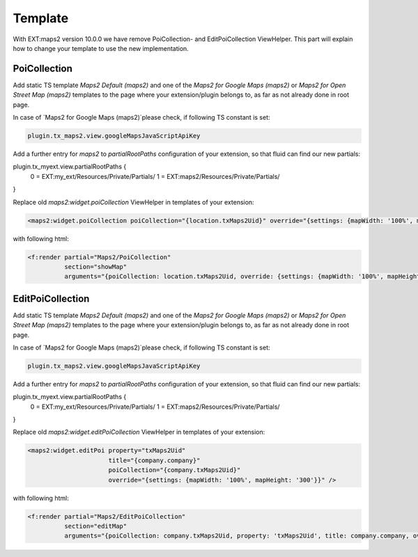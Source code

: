 ﻿.. include:: ../../Includes.txt

.. _developer-api:

========
Template
========

With EXT:maps2 version 10.0.0 we have remove PoiCollection- and EditPoiCollection ViewHelper. This part will explain
how to change your template to use the new implementation.

PoiCollection
=============

Add static TS template `Maps2 Default (maps2)` and one of the `Maps2 for Google Maps (maps2)` or
`Maps2 for Open Street Map (maps2)` templates to the page where your extension/plugin belongs to, as far as not
already done in root page.

In case of `Maps2 for Google Maps (maps2)`please check, if following TS constant is set:

.. code-block:: typoscript

   plugin.tx_maps2.view.googleMapsJavaScriptApiKey

Add a further entry for `maps2` to `partialRootPaths` configuration of your extension, so that fluid can find our
new partials:

.. code-block:: typoscript

plugin.tx_myext.view.partialRootPaths {
   0 = EXT:my_ext/Resources/Private/Partials/
   1 = EXT:maps2/Resources/Private/Partials/
}

Replace old `maps2:widget.poiCollection` ViewHelper in templates of your extension:

.. code-block:: html

   <maps2:widget.poiCollection poiCollection="{location.txMaps2Uid}" override="{settings: {mapWidth: '100%', mapHeight: '300', zoom: '14'}}" />

with following html:

.. code-block:: html

   <f:render partial="Maps2/PoiCollection"
             section="showMap"
             arguments="{poiCollection: location.txMaps2Uid, override: {settings: {mapWidth: '100%', mapHeight: '300', zoom: '14'}}}" />


EditPoiCollection
=================

Add static TS template `Maps2 Default (maps2)` and one of the `Maps2 for Google Maps (maps2)` or
`Maps2 for Open Street Map (maps2)` templates to the page where your extension/plugin belongs to, as far as not
already done in root page.

In case of `Maps2 for Google Maps (maps2)`please check, if following TS constant is set:

.. code-block:: typoscript

   plugin.tx_maps2.view.googleMapsJavaScriptApiKey

Add a further entry for `maps2` to `partialRootPaths` configuration of your extension, so that fluid can find our
new partials:

.. code-block:: typoscript

plugin.tx_myext.view.partialRootPaths {
   0 = EXT:my_ext/Resources/Private/Partials/
   1 = EXT:maps2/Resources/Private/Partials/
}

Replace old `maps2:widget.editPoiCollection` ViewHelper in templates of your extension:

.. code-block:: html

   <maps2:widget.editPoi property="txMaps2Uid"
                         title="{company.company}"
                         poiCollection="{company.txMaps2Uid}"
                         override="{settings: {mapWidth: '100%', mapHeight: '300'}}" />

with following html:

.. code-block:: html

   <f:render partial="Maps2/EditPoiCollection"
             section="editMap"
             arguments="{poiCollection: company.txMaps2Uid, property: 'txMaps2Uid', title: company.company, override: {settings: {mapWidth: '100%', mapHeight: '300', zoom: '14'}}}" />

